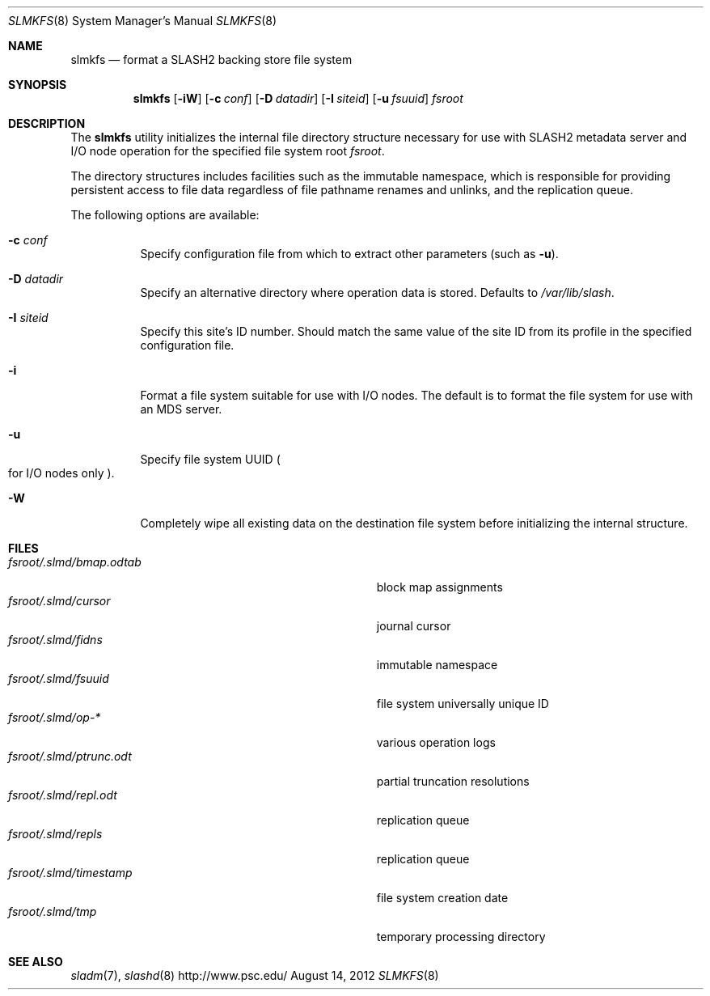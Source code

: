 .\" $Id$
.\" %PSCGPL_START_COPYRIGHT%
.\" -----------------------------------------------------------------------------
.\" Copyright (c) 2009-2013, Pittsburgh Supercomputing Center (PSC).
.\"
.\" This program is free software; you can redistribute it and/or modify
.\" it under the terms of the GNU General Public License as published by
.\" the Free Software Foundation; either version 2 of the License, or (at
.\" your option) any later version.
.\"
.\" This program is distributed WITHOUT ANY WARRANTY; without even the
.\" implied warranty of MERCHANTABILITY or FITNESS FOR A PARTICULAR
.\" PURPOSE.  See the GNU General Public License contained in the file
.\" `COPYING-GPL' at the top of this distribution or at
.\" https://www.gnu.org/licenses/gpl-2.0.html for more details.
.\"
.\" Pittsburgh Supercomputing Center	phone: 412.268.4960  fax: 412.268.5832
.\" 300 S. Craig Street			e-mail: remarks@psc.edu
.\" Pittsburgh, PA 15213			web: http://www.psc.edu/
.\" -----------------------------------------------------------------------------
.\" %PSC_END_COPYRIGHT%
.Dd August 14, 2012
.Dt SLMKFS 8
.ds volume PSC \- SLASH2 Administrator's Manual
.Os http://www.psc.edu/
.Sh NAME
.Nm slmkfs
.Nd format a
.Tn SLASH2
backing store file system
.Sh SYNOPSIS
.Nm slmkfs
.Op Fl iW
.Op Fl c Ar conf
.Op Fl D Ar datadir
.Op Fl I Ar siteid
.Op Fl u Ar fsuuid
.Pa fsroot
.Sh DESCRIPTION
The
.Nm
utility initializes the internal file directory structure necessary for
use with
.Tn SLASH2
metadata server and
.Tn I/O
node operation for the specified
file system root
.Ar fsroot .
.Pp
The directory structures includes facilities such as the immutable
namespace,
which is responsible for providing persistent access to file data
regardless of file pathname renames and unlinks, and the replication
queue.
.Pp
The following options are available:
.Bl -tag -offset 3n -width 3n
.It Fl c Ar conf
Specify configuration file from which to extract other parameters
.Pq such as Fl u .
.It Fl D Ar datadir
Specify an alternative directory where operation data is stored.
Defaults to
.Pa /var/lib/slash .
.It Fl I Ar siteid
Specify this site's ID number.
Should match the same value of the site ID from its profile in the
specified configuration file.
.It Fl i
Format a file system suitable for use with
.Tn I/O
nodes.
The default is to format the file system for use with an
.Tn MDS
server.
.It Fl u
Specify file system
.Tn UUID
.Po for
.Tn I/O nodes only
.Pc .
.It Fl W
Completely wipe all existing data on the destination file system before
initializing the internal structure.
.El
.Sh FILES
.Bl -tag -width Pa -compact
.It Ar fsroot Ns Pa /.slmd/bmap.odtab
block map assignments
.It Ar fsroot Ns Pa /.slmd/cursor
journal cursor
.It Ar fsroot Ns Pa /.slmd/fidns
immutable namespace
.It Ar fsroot Ns Pa /.slmd/fsuuid
file system universally unique ID
.It Ar fsroot Ns Pa /.slmd/op- Ns Ar *
various operation logs
.It Ar fsroot Ns Pa /.slmd/ptrunc.odt
partial truncation resolutions
.It Ar fsroot Ns Pa /.slmd/repl.odt
replication queue
.It Ar fsroot Ns Pa /.slmd/repls
replication queue
.It Ar fsroot Ns Pa /.slmd/timestamp
file system creation date
.It Ar fsroot Ns Pa /.slmd/tmp
temporary processing directory
.El
.Sh SEE ALSO
.Xr sladm 7 ,
.Xr slashd 8
